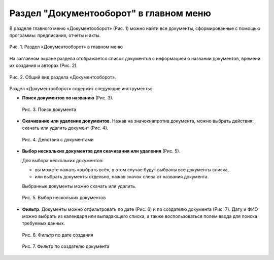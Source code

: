 Раздел "Документооборот" в главном меню
=======================================

В разделе главного меню «Документооборот» (Рис. 1) можно найти все документы, сформированные с помощью программы: предписания, отчеты и акты.

..  figure:: images/documentation-1-in-main-menu.png
    :alt: Документооборот в главном меню
    :align: center

    Рис. 1. Раздел «Документооборот» в главном меню

На заглавном экране раздела отображается список документов с информацией о названии документов, времени их создания и авторах (Рис. 2).

..  figure:: images/documentation-2-overview.png
    :alt: Общий вид раздела "Документооборот"
    :align: center

    Рис. 2. Общий вид раздела «Документооборот».

Раздел «Документооборот» содержит следующие инструменты:

*   **Поиск документов по названию** (Рис. 3).

    ..  figure:: images/documentation-3-searching.png
        :alt: Поиск документа
        :align: center
        
        Рис. 3. Поиск документа

*   **Скачивание или удаление документов**. Нажав на значокнапротив документа, можно выбрать действия: скачать или удалить документ (Рис. 4).

    ..  figure:: images/documentation-4-doc-interactions.png
        :alt: Действия с документами
        :align: center
        
        Рис. 4. Действия с документами

*   **Выбор нескольких документов для скачивания или удаления** (Рис. 5).

    Для выбора нескольких документов:
    
    *   вы можете нажать «выбрать всё», в этом случае будут выбраны все документы списка,
    *   или выбрать документы отдельно, нажав значок слева от названия документа.
    
    Выбранные документы можно скачать или удалить.

    ..  figure:: images/documentation-5-multiple-doc-choose.png
        :alt: Выбор нескольких документов
        :align: center
    
        Рис. 5. Выбор нескольких документов

*   **Фильтр**. Документы можно отфильтровать по дате (Рис. 6) и по создателю документа (Рис. 7).
    Дату и ФИО можно выбрать из календаря или выпадающего списка, а также воспользоваться полем ввода для поиска требуемых данных.

    ..  figure:: images/documentation-6-date-filtration.png
        :alt: Фильтр по дате создания
        :align: center

        Рис. 6. Фильтр по дате создания

    ..  figure:: images/documentation-7-author-filtration.png
        :alt: Фильтр по дате создания
        :align: center

        Рис. 7. Фильтр по создателю документа